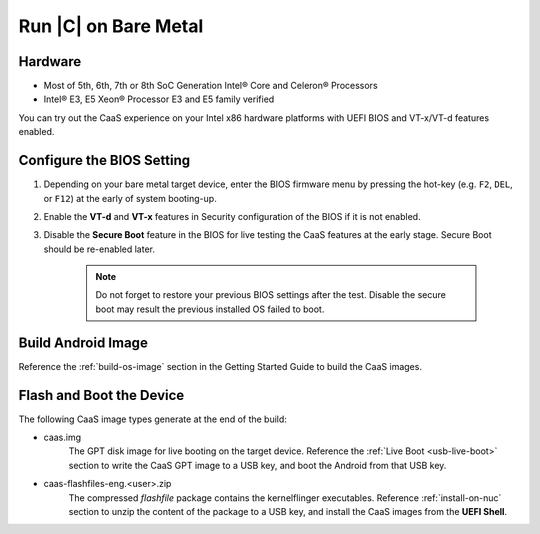 .. _caas-on-bm:

Run |C| on Bare Metal
=====================

Hardware
--------

* Most of 5th, 6th, 7th or 8th SoC Generation Intel® Core and Celeron® Processors
* Intel® E3, E5 Xeon® Processor E3 and E5 family verified

You can try out the CaaS experience on your Intel x86 hardware platforms with UEFI BIOS and VT-x/VT-d features enabled.

Configure the BIOS Setting
--------------------------

#. Depending on your bare metal target device, enter the BIOS firmware menu by pressing the hot-key (e.g. ``F2``, ``DEL``, or ``F12``) at the early of system booting-up.

#. Enable the **VT-d** and **VT-x** features in Security configuration of the BIOS if it is not enabled.

#. Disable the **Secure Boot** feature in the BIOS for live testing the CaaS features at the early stage. Secure Boot should be re-enabled later.

    .. note::
        Do not forget to restore your previous BIOS settings after the test. Disable the secure boot may result the previous installed OS failed to boot.

Build Android Image
-------------------

Reference the :ref:`build-os-image` section in the Getting Started Guide to build the CaaS images.

Flash and Boot the Device
-------------------------

The following CaaS image types generate at the end of the build:

* caas.img
    The GPT disk image for live booting on the target device. Reference the :ref:`Live Boot <usb-live-boot>` section to write the CaaS GPT image to a USB key, and boot the Android from that USB key.

* caas-flashfiles-eng.<user>.zip
    The compressed *flashfile* package contains the kernelflinger executables. Reference :ref:`install-on-nuc` section to unzip the content of the package to a USB key, and install the CaaS images from the **UEFI Shell**.
